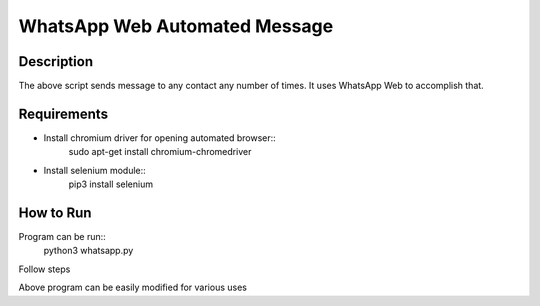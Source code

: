 
==============================
WhatsApp Web Automated Message
==============================

-----------
Description
-----------

The above script sends message to any contact any number of times.
It uses WhatsApp Web to accomplish that.

------------
Requirements
------------

* Install chromium driver for opening automated browser::
	sudo apt-get install chromium-chromedriver
* Install selenium module::
	pip3 install selenium

----------
How to Run
----------

Program can be run::
	python3 whatsapp.py
Follow steps

Above program can be easily modified for various uses